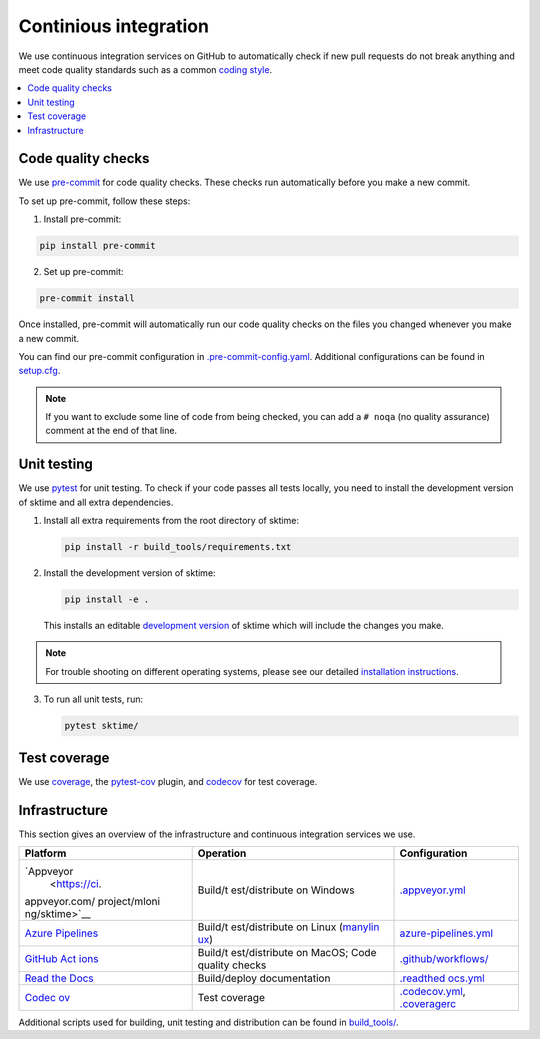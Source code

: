 .. _continious_integration:

Continious integration
======================

We use continuous integration services on GitHub to automatically check
if new pull requests do not break anything and meet code quality
standards such as a common `coding style <#Coding-style>`__.

.. contents::
   :local:

Code quality checks
-------------------

.. _precommit: https://pre-commit.com

We use `pre-commit <precommit>`_ for code quality checks.
These checks run automatically before you make a new commit.

To set up pre-commit, follow these steps:

1. Install pre-commit:

.. code:: bash

   pip install pre-commit

2. Set up pre-commit:

.. code:: bash

   pre-commit install

Once installed, pre-commit will automatically run our code quality
checks on the files you changed whenever you make a new commit.

You can find our pre-commit configuration in
`.pre-commit-config.yaml <https://github.com/alan-turing-institute/sktime/blob/main/.pre-commit-config.yaml>`_.
Additional configurations can be found in
`setup.cfg <https://github.com/alan-turing-institute/sktime/blob/main/setup.cfg>`_.

.. note::
   If you want to exclude some line of code from being checked, you can add a ``# noqa`` (no quality assurance) comment at the end of that line.


Unit testing
------------

We use `pytest <https://docs.pytest.org/en/latest/>`__ for unit testing.
To check if your code passes all tests locally, you need to install the
development version of sktime and all extra dependencies.

1. Install all extra requirements from the root directory of sktime:

   .. code:: bash

      pip install -r build_tools/requirements.txt

2. Install the development version of sktime:

   .. code:: bash

      pip install -e .

   This installs an editable `development
   version <https://pip.pypa.io/en/stable/reference/pip_install/#editable-installs>`__
   of sktime which will include the changes you make.

.. note::

   For trouble shooting on different operating systems, please see our detailed
   `installation instructions <https://www.sktime.org/en/latest/installation.html>`__.

3. To run all unit tests, run:

   .. code:: bash

      pytest sktime/

Test coverage
-------------

.. _codecov: https://codecov.io
.. _coverage: https://coverage.readthedocs.io/
.. _pytestcov: https://github.com/pytest-dev/pytest-cov

We use `coverage`_, the `pytest-cov <pytestcov>`_ plugin, and `codecov`_ for test coverage.

Infrastructure
--------------

This section gives an overview of the infrastructure and continuous
integration services we use.

+---------------+----------------+-------------------------------------+
| Platform      | Operation      | Configuration                       |
+===============+================+=====================================+
| `Appveyor     | Build/t        | `.appveyor.yml <https               |
|  <https://ci. | est/distribute | ://github.com/alan-turing-institute |
| appveyor.com/ | on Windows     | /sktime/blob/main/.appveyor.yml>`__ |
| project/mloni |                |                                     |
| ng/sktime>`__ |                |                                     |
+---------------+----------------+-------------------------------------+
| `Azure        | Build/t        | `azure-pipelines.yml <https://git   |
| Pipelines <h  | est/distribute | hub.com/alan-turing-institute/sktim |
| ttps://dev.az | on Linux       | e/blob/main/azure-pipelines.yml>`__ |
| ure.com/mloni | (`manylin      |                                     |
| ng/sktime>`__ | ux <https://gi |                                     |
|               | thub.com/pypa/ |                                     |
|               | manylinux>`__) |                                     |
+---------------+----------------+-------------------------------------+
| `GitHub       | Build/t        | `.github/workflows/ <https://gi     |
| Act           | est/distribute | thub.com/alan-turing-institute/skti |
| ions <https:/ | on MacOS; Code | me/blob/main/.github/workflows/>`__ |
| /docs.github. | quality checks |                                     |
| com/en/free-p |                |                                     |
| ro-team@lates |                |                                     |
| t/actions>`__ |                |                                     |
+---------------+----------------+-------------------------------------+
| `Read the     | Build/deploy   | `.readthed                          |
| Docs <h       | documentation  | ocs.yml <https://github.com/alan-tu |
| ttps://readth |                | ring-institute/sktime/blob/main/.gi |
| edocs.org>`__ |                | thub/workflows/code-quality.yml>`__ |
+---------------+----------------+-------------------------------------+
| `Codec        | Test coverage  | `.codecov.yml <https                |
| ov <https://c |                | ://github.com/alan-turing-institute |
| odecov.io>`__ |                | /sktime/blob/main/.codecov.yml>`__, |
|               |                | `.coveragerc <htt                   |
|               |                | ps://github.com/alan-turing-institu |
|               |                | te/sktime/blob/main/.coveragerc>`__ |
+---------------+----------------+-------------------------------------+

Additional scripts used for building, unit testing and distribution can
be found in
`build_tools/ <https://github.com/alan-turing-institute/sktime/tree/main/build_tools>`__.
